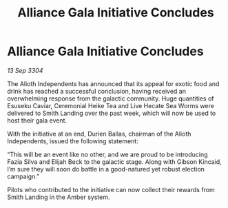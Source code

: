 :PROPERTIES:
:ID:       0ddc802d-c859-4da7-9e4a-8993ac21761b
:END:
#+title: Alliance Gala Initiative Concludes
#+filetags: :galnet:

* Alliance Gala Initiative Concludes

/13 Sep 3304/

The Alioth Independents has announced that its appeal for exotic food and drink has reached a successful conclusion, having received an overwhelming response from the galactic community. Huge quantities of Esuseku Caviar, Ceremonial Heike Tea and Live Hecate Sea Worms were delivered to Smith Landing over the past week, which will now be used to host their gala event. 

With the initiative at an end, Durien Ballas, chairman of the Alioth Independents, issued the following statement: 

“This will be an event like no other, and we are proud to be introducing Fazia Silva and Elijah Beck to the galactic stage. Along with Gibson Kincaid, I’m sure they will soon do battle in a good-natured yet robust election campaign.” 

Pilots who contributed to the initiative can now collect their rewards from Smith Landing in the Amber system.
